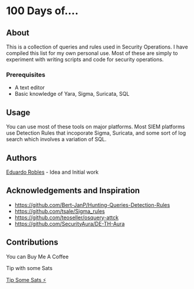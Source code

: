 * 100 Days of....
  :PROPERTIES:
  :CUSTOM_ID: 100daysof
  :END:
** About
   :PROPERTIES:
   :CUSTOM_ID: about
   :END:

   This is a collection of queries and rules used in Security Operations. I have compiled this list for my own personal use. Most of these are simply to experiment with writing scripts and code for security operations.

*** Prerequisites
    :PROPERTIES:
    :CUSTOM_ID: prerequisites
    :END:
- A text editor
- Basic knowledge of Yara, Sigma, Suricata, SQL

** Usage
   :PROPERTIES:
   :CUSTOM_ID: usage
   :END:
You can use most of these tools on major platforms. Most SIEM platforms use Detection Rules that incoporate Sigma, Suricata, and some sort of log search which involves a variation of SQL.

** Authors
[[https:eduardorobles.com][Eduardo Robles]] - Idea and Initial work

** Acknowledgements and Inspiration
- https://github.com/Bert-JanP/Hunting-Queries-Detection-Rules
- https://github.com/tsale/Sigma_rules
- https://github.com/teoseller/osquery-attck
- https://github.com/SecurityAura/DE-TH-Aura

** Contributions

**** You can Buy Me A Coffee
[[https://www.buymeacoffee.com/eduardorobles][https://cdn.buymeacoffee.com/buttons/v2/default-yellow.png]]

**** Tip with some Sats
[[https://getalby.com/p/tacosandlinux][Tip Some Sats ⚡]]
